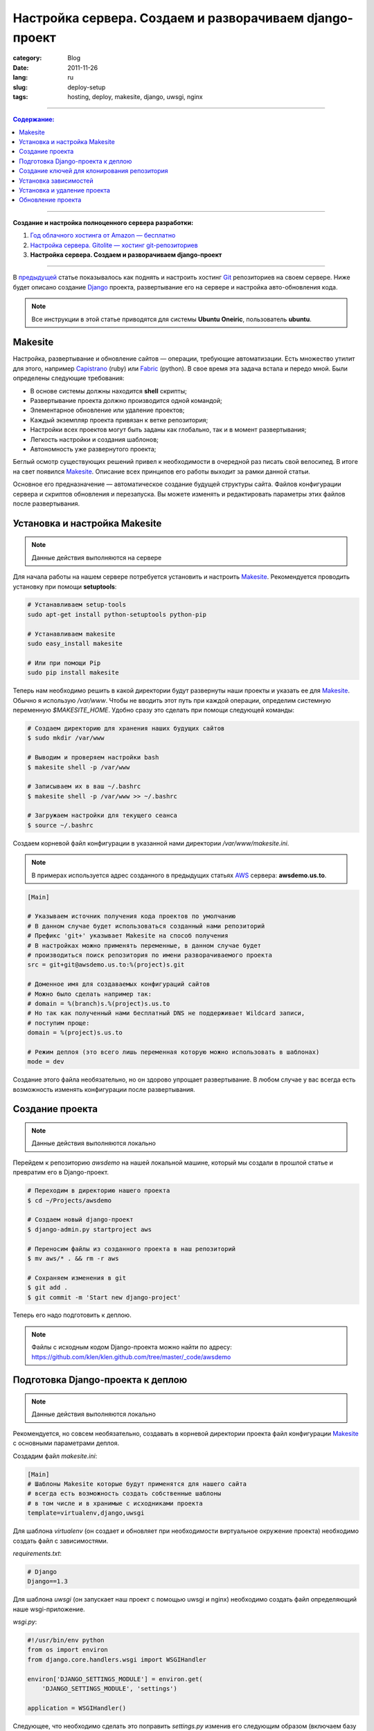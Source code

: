 Настройка сервера. Создаем и разворачиваем django-проект
########################################################

:category: Blog
:date: 2011-11-26
:lang: ru
:slug: deploy-setup
:tags: hosting, deploy, makesite, django, uwsgi, nginx

----

.. contents:: Содержание:

----

**Создание и настройка полноценного сервера разработки:**

1. `Год облачного хостинга от Amazon — бесплатно <../aws-ru.html>`_
2. `Настройка сервера. Gitolite — хостинг git-репозиториев <../gitolite-setup-ru.html>`_
3. **Настройка сервера. Создаем и разворачиваем django-проект**

----

В `предыдущей <../gitolite-setup-ru.html>`_ статье показывалось как поднять и настроить
хостинг Git_ репозиториев на своем сервере. Ниже будет описано создание Django_ проекта,
развертывание его на сервере и настройка авто-обновления кода.

.. note:: Все инструкции в этой статье приводятся для системы
    **Ubuntu Oneiric**, пользователь **ubuntu**.


Makesite
========

Настройка, развертывание и обновление сайтов — операции, требующие автоматизации. Есть множество
утилит для этого, например Capistrano_ (ruby) или Fabric_ (python). В свое время эта
задача встала и передо мной.
Были определены следующие требования:

- В основе системы должны находится **shell** скрипты;
- Развертывание проекта должно производится одной командой;
- Элементарное обновление или удаление проектов;
- Каждый экземпляр проекта привязан к ветке репозитория;
- Настройки всех проектов могут быть заданы как глобально, так и в момент развертывания;
- Легкость настройки и создания шаблонов;
- Автономность уже развернутого проекта;

Беглый осмотр существующих решений привел к необходимости в очередной раз писать свой велосипед.
В итоге на свет появился Makesite_. Описание всех принципов его работы выходит за рамки данной статьи.

Основное его предназначение — автоматическое создание будущей структуры сайта. Файлов
конфигурации сервера и скриптов обновления и перезапуска. Вы можете изменять и редактировать
параметры этих файлов после развертывания.


Установка и настройка Makesite
==============================

.. note:: Данные действия выполняются на сервере

Для начала работы на нашем сервере потребуется установить и настроить Makesite_.
Рекомендуется проводить установку при помощи **setuptools**:

.. code-block:: bash

    # Устанавливаем setup-tools
    sudo apt-get install python-setuptools python-pip

    # Устанавливаем makesite
    sudo easy_install makesite

    # Или при помощи Pip
    sudo pip install makesite


Теперь нам необходимо решить в какой директории будут развернуты наши проекты и указать ее для Makesite_.
Обычно я использую `/var/www`. Чтобы не вводить этот путь при каждой операции, определим системную переменную `$MAKESITE_HOME`. Удобно сразу это сделать при помощи следующей команды:

.. code-block:: bash

    # Создаем директорию для хранения наших будущих сайтов
    $ sudo mkdir /var/www

    # Выводим и проверяем настройки bash
    $ makesite shell -p /var/www

    # Записываем их в ваш ~/.bashrc
    $ makesite shell -p /var/www >> ~/.bashrc

    # Загружаем настройки для текущего сеанса
    $ source ~/.bashrc


Создаем корневой файл конфигурации в указанной нами директории `/var/www/makesite.ini`.

.. note:: В примерах используется адрес созданного в предыдущих статьях AWS_ сервера: **awsdemo.us.to**.

.. code-block:: ini

    [Main]

    # Указываем источник получения кода проектов по умолчанию
    # В данном случае будет использоваться созданный нами репозиторий
    # Префикс 'git+' указывает Makesite на способ получения
    # В настройках можно применять переменные, в данном случае будет
    # производиться поиск репозитория по имени разворачиваемого проекта
    src = git+git@awsdemo.us.to:%(project)s.git

    # Доменное имя для создаваемых конфигураций сайтов
    # Можно было сделать например так:
    # domain = %(branch)s.%(project)s.us.to
    # Но так как полученный нами бесплатный DNS не поддерживает Wildcard записи,
    # поступим проще:
    domain = %(project)s.us.to

    # Режим деплоя (это всего лишь переменная которую можно использовать в шаблонах)
    mode = dev

Создание этого файла необязательно, но он здорово упрощает развертывание. В любом случае
у вас всегда есть возможность изменять конфигурации после развертывания.


Создание проекта
================

.. note:: Данные действия выполняются локально

Перейдем к репозиторию `awsdemo` на нашей локальной машине, который мы создали в 
прошлой статье и превратим его в Django-проект.

.. code-block:: bash

    # Переходим в директорию нашего проекта
    $ cd ~/Projects/awsdemo

    # Создаем новый django-проект
    $ django-admin.py startproject aws

    # Переносим файлы из созданного проекта в наш репозиторий
    $ mv aws/* . && rm -r aws

    # Сохраняем изменения в git
    $ git add .
    $ git commit -m 'Start new django-project'

Теперь его надо подготовить к деплою.

.. note:: Файлы с исходным кодом Django-проекта можно найти по адресу:
    https://github.com/klen/klen.github.com/tree/master/_code/awsdemo


Подготовка Django-проекта к деплою
==================================

.. note:: Данные действия выполняются локально

Рекомендуется, но совсем необязательно, создавать в корневой
директории проекта файл конфигурации Makesite_ с основными параметрами деплоя.

Создадим файл `makesite.ini`:

.. code-block:: ini

    [Main]
    # Шаблоны Makesite которые будут применятся для нашего сайта
    # всегда есть возможность создать собственные шаблоны
    # в том числе и в хранимые с исходниками проекта
    template=virtualenv,django,uwsgi

Для шаблона `virtualenv` (он создает и обновляет при необходимости
виртуальное окружение проекта) необходимо создать файл с зависимостями.

`requirements.txt`:

.. code-block:: python

    # Django
    Django==1.3

Для шаблона `uwsgi` (он запускает наш проект с помощью uwsgi и nginx)
необходимо создать файл определяющий наше wsgi-приложение.

`wsgi.py`:

.. code-block:: python

    #!/usr/bin/env python
    from os import environ
    from django.core.handlers.wsgi import WSGIHandler

    environ['DJANGO_SETTINGS_MODULE'] = environ.get(
        'DJANGO_SETTINGS_MODULE', 'settings')

    application = WSGIHandler()

Следующее, что необходимо сделать это поправить `settings.py`
изменив его следующим образом (включаем базу данных, интерфейс администрирования,
определяем путь к STATIC_ROOT и правим urlconf):

.. code-block:: python

    DATABASES = {
        'default': {
            'ENGINE': 'django.db.backends.sqlite3',
            'NAME': 'aws.db',
    ...

    from os import path as op
    DEPLOY_DIR = op.dirname(op.dirname(__file__))
    STATIC_ROOT = op.join(DEPLOY_DIR, 'static')

    ...

    ROOT_URLCONF = 'urls'

    ...

    # Uncomment the next line to enable the admin:
    'django.contrib.admin',

    ...

И последнее создадим фикстуру для создания первого пользователя `initial_data.json`
(login: admin, pasword: admin):

.. code-block:: javascript

    [{
            "model": "auth.user",
            "pk": 1,
            "fields": {
                "username": "admin", 
                "first_name": "Darth", 
                "last_name": "Vader", 
                "is_active": true, 
                "is_superuser": true, 
                "is_staff": true, 
                "last_login": "2000-01-01 00:00:00", 
                "groups": [], 
                "user_permissions": [], 
                "password": "sha1$bb19a$51b2bac8dd83c30e6cf6694bf3049241a14124ea", 
                "email": "admin@admin.admin", 
                "date_joined": "2000-01-01 00:00:00"
            }}]

Наш проект готов к деплою.


Создание ключей для клонирования репозитория
============================================

.. note:: Данные действия выполняются на сервере

Деплоить будем из нашего репозитория. Чтобы это возможность появилась,
надо или перенести свой приватный ключ на сервер или создать новый и дать
на него доступ в **gitolite-admin**.

Я предпочитаю второй вариант:

.. code-block:: bash

    # Переходим в нашу домашнюю .ssh директорию
    $ cd ~/.ssh

    # Создаем отдельный ключ для makesite (укажите makesite в имени файла)
    # без паролей
    $ ssh-keygen
      Generating public/private rsa key pair.
      Enter file in which to save the key (/home/ubuntu/.ssh/id_rsa): makesite
      Enter passphrase (empty for no passphrase): 
      Enter same passphrase again: 
      Your identification has been saved in makesite.
      Your public key has been saved in makesite.pub.

    # Копируем ключ в id_rsa
    $ cp makesite id_rsa
    $ cp makesite.pub id_rsa.pub

Полученный ключ надо подключить к нашему репозиторию, путем редактирования `gitolite_admin` (подробности в предыдущей статье). Вкратце ваш порядок действий:

1. Скопировать ключ `~/.ssh/makesite.pub` в `gitolite-admin/keydir/makesite.pub` (например при помощи **scp**)
2. Обновить параметры доступа к `awsdemo` в файле `gitolite-admin/conf/gitolite.conf` (добавить строчку `RW+  makesite`)
3. Сделать коммит с изменениями и пуш на сервер.

Теперь можно проверить работу с репозиторием на стороне сервера:

.. code-block:: bash

    git clone git@awsdemo.us.to:awsdemo.git /tmp/aws

В случае успеха репозиторий должен быть скопирован с удаленного сервера иначе вы, что-то неправильно сделали
с ключами.


Установка зависимостей
======================

.. note:: Данные действия выполняются на сервере

Дадим команду Makesite_ на деплой нашего проекта:

.. code-block:: bash

    makesite install awsdemo

Помните мы указали строку "src = git+git@awsdemo.us.to:%(project)s.git" в `/var/www/makesite.ini`, она говорит Makesite_ где получать исходники проекта. То есть вышеприведенная команда по факту транслируется следующим образом: ::

    makesite install awsdemo --src git+git@awsdemo.us.to:awsdemo.git

.. note:: Makesite_ поддерживает установку из пути файловой системы,
    или git, mercurial (hg+), subversion (svn+) систем контроля версий

Вывод команды будет приблизительно таким: ::

    Clone src: git+git@awsdemo.us.to:awsdemo.git
    --------------------------------------------
    Cmd: /usr/bin/git clone git@awsdemo.us.to:awsdemo.git /tmp/tmpkWznFx/source
    remote: Counting objects: 12, done.
    remote: Compressing objects: 100% (9/9), done.
    remote: Total 12 (delta 1), reused 0 (delta 0)
    Receiving objects: 100% (12/12), done.
    Resolving deltas: 100% (1/1), done.

    Deploy templates: base,src-git,virtualenv,supervisor,nginx,uwsgi
    ----------------------------------------------------------------
    Prepare template: base
    Prepare template: src-git
    Prepare template: virtualenv
    Prepare template: supervisor
    Prepare template: nginx
    Prepare template: uwsgi

    Check requirements
    ------------------
    Cmd: sudo chmod +x /tmp/tmpkWznFx/service/*.sh
    Cmd: /bin/bash /tmp/tmpkWznFx/service/base_check.sh
    Cmd: /bin/bash /tmp/tmpkWznFx/service/virtualenv_check.sh
    Error: Command 'virtualenv' not found!
    Install python-virtualenv package

    Command '/bin/bash /tmp/tmpkWznFx/service/virtualenv_check.sh' returned non-zero exit status 127
    See log: /tmp/tmp8IAJYB


Он говорит нам о том, что на стадии проверки зависимостей Makesite_ прервал установку.
Команда `virtualenv` не была найдена в системе.

Мы можем поставить `python-virtualenv` и повторить попытку, но споткнемся на `nginx`, `uwsgi` или других зависимостях. Поэтому поставим все сразу одной командой.

.. code-block:: bash

    sudo apt-get install python-virtualenv nginx uwsgi uwsgi-plugin-python nginx supervisor
    sudo /etc/init.d/nginx start


Установка и удаление проекта
============================

.. note:: Данные действия выполняются на сервере

Теперь повторим деплой нашего проекта:

.. code-block:: bash

    $ makesite install awsdemo

Эта команда создаст следующую структуру директорий: ::

    /var/www/master/
                awsdemo/
                    |
                    |-deploy/      # Файлы конфигурации
                    |-logs/        # Логи nginx, supervisor, uwsgi
                    |-media/       # Папка для загружаемых файлов
                    |-service/     # Скрипты для обслуживания проекта
                    |-source/      # Исходный код проекта
                    |-static/      # Статика проекта
                    |-.virtualenv/ # Виртуальное окружение проекта
                    |-makesite.ini # Параметры проекта
                    |-.makesite    # Список шаблонов проекта

Сайт уже запущен и работает. Makesite_ скачал исходники, развернул виртуальное окружение,
создал файлы конфигурации nginx, supervisor, uwsgi и подключил их, выполнил синхронизацию
базы данных, скопировал файлы статики, а также создал shell скрипты для обновления,
удаления и перезапуска проекта.

.. image:: sources/awsdemo2.png

Для пробы удалим развернутый проект: 

.. note:: В bash, для большинства команд Makesite_, работает автодополнение.

.. code-block:: bash

    # Указываем короткое имя проекта (ветка.проект)
    $ makesite uninstall master.awsdemo

    # Или можно указать полный путь
    $ makesite uninstall /var/www/awsdemo/master

Проект удален из системы, nginx и supervisor перезагружены. Теперь можно развернуть его
снова вышеприведенной командой.


Обновление проекта
==================

.. note:: Данные действия выполняются локально

Изменим что-нибудь в нашем проекте, например добавим `views.py`: 

.. code-block:: python

    from django.http import HttpResponse


    def home(request):
        return HttpResponse("Hello from makesite!")

Подключим его в `urls.py`:

.. code-block:: python

    ...

    # Examples:
    url(r'^$', 'views.home', name='home'),

    ...

Сохраним и отправим изменения на сервер. Теперь на сервере достаточно ввести
команду `makesite update master.awsdemo`, чтобы наш сайт обновился. При этом новые
зависимости, миграции, статические файлы Makesite_ обработает самостоятельно.

В рамках данной статьи я планировал показать как создать свой хук на обновление репозитория
в gitolite, чтобы git push в удаленный репозиторий вызывал автоматическое обновление
соответствующих сайтов (по факту makesite update), но статья и так получилась достаточно длинной,
поэтому эта задача предлагается к выполнению в качестве домашнего задания.

.. note:: Подробная статья про работу с Makesite_ находится в моих ближайших планах


.. _Makesite: https://github.com/klen/makesite
.. _Django: http://djangoproject.org
.. _uwsgi: http://projects.unbit.it/uwsgi/
.. _nginx: http://nginx.net/
.. _Git: http://git-scm.com/
.. _Capistrano: https://github.com/capistrano/capistrano
.. _Fabric: http://docs.fabfile.org/en/1.3.3/index.html
.. _AWS: http://aws.amazon.com/
